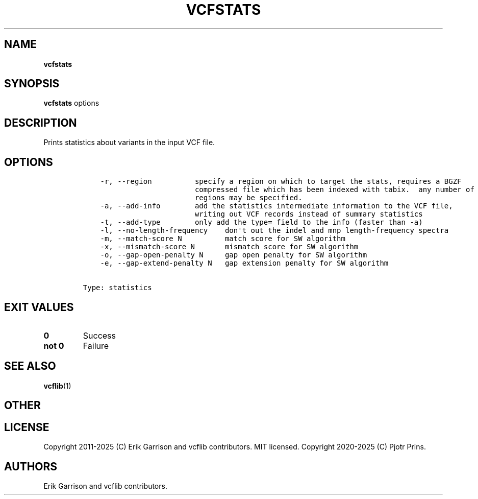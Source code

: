 .\" Automatically generated by Pandoc 2.19.2
.\"
.\" Define V font for inline verbatim, using C font in formats
.\" that render this, and otherwise B font.
.ie "\f[CB]x\f[]"x" \{\
. ftr V B
. ftr VI BI
. ftr VB B
. ftr VBI BI
.\}
.el \{\
. ftr V CR
. ftr VI CI
. ftr VB CB
. ftr VBI CBI
.\}
.TH "VCFSTATS" "1" "" "vcfstats (vcflib)" "vcfstats (VCF statistics)"
.hy
.SH NAME
.PP
\f[B]vcfstats\f[R]
.SH SYNOPSIS
.PP
\f[B]vcfstats\f[R] options
.SH DESCRIPTION
.PP
Prints statistics about variants in the input VCF file.
.SH OPTIONS
.IP
.nf
\f[C]


    -r, --region          specify a region on which to target the stats, requires a BGZF
                          compressed file which has been indexed with tabix.  any number of
                          regions may be specified.
    -a, --add-info        add the statistics intermediate information to the VCF file,
                          writing out VCF records instead of summary statistics
    -t, --add-type        only add the type= field to the info (faster than -a)
    -l, --no-length-frequency    don\[aq]t out the indel and mnp length-frequency spectra
    -m, --match-score N          match score for SW algorithm
    -x, --mismatch-score N       mismatch score for SW algorithm
    -o, --gap-open-penalty N     gap open penalty for SW algorithm
    -e, --gap-extend-penalty N   gap extension penalty for SW algorithm


Type: statistics
\f[R]
.fi
.SH EXIT VALUES
.TP
\f[B]0\f[R]
Success
.TP
\f[B]not 0\f[R]
Failure
.SH SEE ALSO
.PP
\f[B]vcflib\f[R](1)
.SH OTHER
.SH LICENSE
.PP
Copyright 2011-2025 (C) Erik Garrison and vcflib contributors.
MIT licensed.
Copyright 2020-2025 (C) Pjotr Prins.
.SH AUTHORS
Erik Garrison and vcflib contributors.

